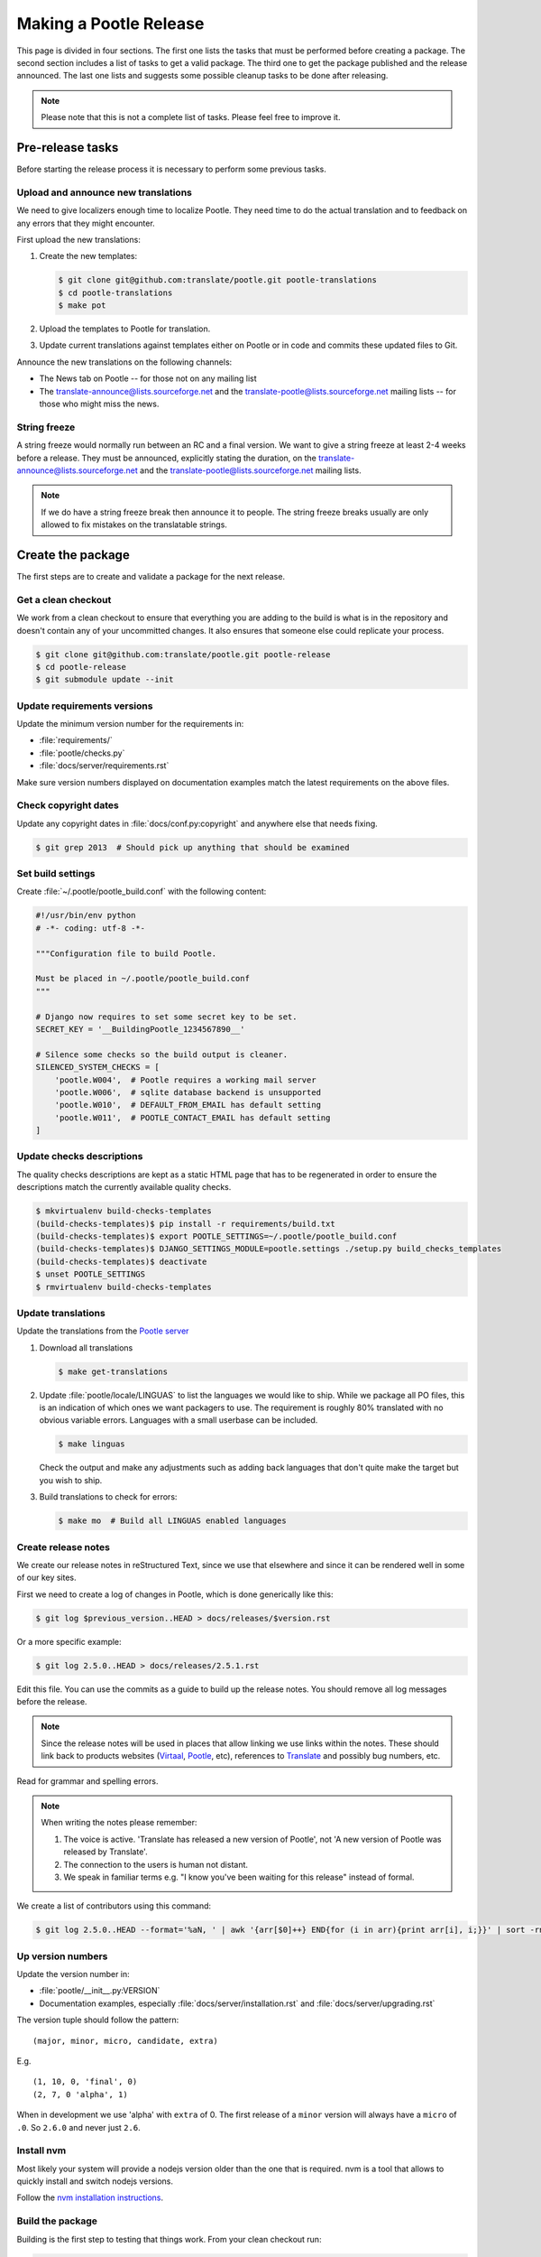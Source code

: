 Making a Pootle Release
***********************

This page is divided in four sections. The first one lists the tasks that must
be performed before creating a package. The second section includes a list of
tasks to get a valid package. The third one to get the package published and
the release announced. The last one lists and suggests some possible cleanup
tasks to be done after releasing.

.. note:: Please note that this is not a complete list of tasks. Please feel
   free to improve it.


Pre-release tasks
=================

Before starting the release process it is necessary to perform some previous
tasks.


Upload and announce new translations
------------------------------------

We need to give localizers enough time to localize Pootle.  They need time to
do the actual translation and to feedback on any errors that they might
encounter.

First upload the new translations:

#. Create the new templates:

   .. code-block:: console

       $ git clone git@github.com:translate/pootle.git pootle-translations
       $ cd pootle-translations
       $ make pot


#. Upload the templates to Pootle for translation.
#. Update current translations against templates either on Pootle or in code
   and commits these updated files to Git.

Announce the new translations on the following channels:

- The News tab on Pootle -- for those not on any mailing list
- The translate-announce@lists.sourceforge.net and the
  translate-pootle@lists.sourceforge.net mailing lists -- for those who might
  miss the news.


String freeze
-------------

A string freeze would normally run between an RC and a final version. We want
to give a string freeze at least 2-4 weeks before a release. They must be
announced, explicitly stating the duration, on the
translate-announce@lists.sourceforge.net and the
translate-pootle@lists.sourceforge.net mailing lists.

.. note:: If we do have a string freeze break then announce it to people. The
   string freeze breaks usually are only allowed to fix mistakes on the
   translatable strings.


Create the package
==================

The first steps are to create and validate a package for the next release.


Get a clean checkout
--------------------

We work from a clean checkout to ensure that everything you are adding to the
build is what is in the repository and doesn't contain any of your uncommitted
changes. It also ensures that someone else could replicate your process.

.. code-block:: console

    $ git clone git@github.com:translate/pootle.git pootle-release
    $ cd pootle-release
    $ git submodule update --init


Update requirements versions
----------------------------

Update the minimum version number for the requirements in:

- :file:`requirements/`
- :file:`pootle/checks.py`
- :file:`docs/server/requirements.rst`


Make sure version numbers displayed on documentation examples match the latest
requirements on the above files.


Check copyright dates
---------------------

Update any copyright dates in :file:`docs/conf.py:copyright` and anywhere else
that needs fixing.

.. code-block:: console

    $ git grep 2013  # Should pick up anything that should be examined


Set build settings
------------------

Create :file:`~/.pootle/pootle_build.conf` with the following content:

.. code-block:: python

    #!/usr/bin/env python
    # -*- coding: utf-8 -*-

    """Configuration file to build Pootle.

    Must be placed in ~/.pootle/pootle_build.conf
    """

    # Django now requires to set some secret key to be set.
    SECRET_KEY = '__BuildingPootle_1234567890__'

    # Silence some checks so the build output is cleaner.
    SILENCED_SYSTEM_CHECKS = [
        'pootle.W004',  # Pootle requires a working mail server
        'pootle.W006',  # sqlite database backend is unsupported
        'pootle.W010',  # DEFAULT_FROM_EMAIL has default setting
        'pootle.W011',  # POOTLE_CONTACT_EMAIL has default setting
    ]


Update checks descriptions
--------------------------

The quality checks descriptions are kept as a static HTML page that has to be
regenerated in order to ensure the descriptions match the currently available
quality checks.

.. code-block:: console

    $ mkvirtualenv build-checks-templates
    (build-checks-templates)$ pip install -r requirements/build.txt
    (build-checks-templates)$ export POOTLE_SETTINGS=~/.pootle/pootle_build.conf
    (build-checks-templates)$ DJANGO_SETTINGS_MODULE=pootle.settings ./setup.py build_checks_templates
    (build-checks-templates)$ deactivate
    $ unset POOTLE_SETTINGS
    $ rmvirtualenv build-checks-templates


Update translations
-------------------

Update the translations from the `Pootle server
<http://pootle.locamotion.org/projects/pootle>`_

#. Download all translations

   .. code-block:: console

       $ make get-translations

#. Update :file:`pootle/locale/LINGUAS` to list the languages we would like to
   ship. While we package all PO files, this is an indication of which ones we
   want packagers to use.  The requirement is roughly 80% translated with no
   obvious variable errors. Languages with a small userbase can be included.

   .. code-block:: console

       $ make linguas

   Check the output and make any adjustments such as adding back languages that
   don't quite make the target but you wish to ship.

#. Build translations to check for errors:

   .. code-block:: console

       $ make mo  # Build all LINGUAS enabled languages


Create release notes
--------------------

We create our release notes in reStructured Text, since we use that elsewhere
and since it can be rendered well in some of our key sites.

First we need to create a log of changes in Pootle, which is done generically
like this:

.. code-block:: console

    $ git log $previous_version..HEAD > docs/releases/$version.rst


Or a more specific example:

.. code-block:: console

    $ git log 2.5.0..HEAD > docs/releases/2.5.1.rst


Edit this file.  You can use the commits as a guide to build up the release
notes.  You should remove all log messages before the release.

.. note:: Since the release notes will be used in places that allow linking we
   use links within the notes.  These should link back to products websites
   (`Virtaal <http://virtaal.org>`_, `Pootle
   <http://pootle.translatehouse.org>`_, etc), references to `Translate
   <http://translatehouse.org>`_ and possibly bug numbers, etc.

Read for grammar and spelling errors.

.. note:: When writing the notes please remember:

   #. The voice is active. 'Translate has released a new version of Pootle',
      not 'A new version of Pootle was released by Translate'.
   #. The connection to the users is human not distant.
   #. We speak in familiar terms e.g. "I know you've been waiting for this
      release" instead of formal.

We create a list of contributors using this command:

.. code-block:: console

    $ git log 2.5.0..HEAD --format='%aN, ' | awk '{arr[$0]++} END{for (i in arr){print arr[i], i;}}' | sort -rn | cut -d\  -f2-


.. _releasing#up-version-numbers:

Up version numbers
------------------

Update the version number in:

- :file:`pootle/__init__.py:VERSION`
- Documentation examples, especially :file:`docs/server/installation.rst` and
  :file:`docs/server/upgrading.rst`

The version tuple should follow the pattern::

    (major, minor, micro, candidate, extra)

E.g. ::

    (1, 10, 0, 'final', 0)
    (2, 7, 0 'alpha', 1)

When in development we use 'alpha' with ``extra`` of 0.  The first release of a
``minor`` version will always have a ``micro`` of ``.0``. So ``2.6.0`` and
never just ``2.6``.


Install nvm
-----------

Most likely your system will provide a nodejs version older than the one that
is required. nvm is a tool that allows to quickly install and switch nodejs
versions.

Follow the `nvm installation instructions
<https://github.com/creationix/nvm#installation>`_.


Build the package
-----------------

Building is the first step to testing that things work. From your clean
checkout run:

.. code-block:: console

    $ mkvirtualenv build-pootle-release
    (build-pootle-release)$ nvm install 0.12  # Use nodejs 0.12
    (build-pootle-release)$ pip install --upgrade pip
    (build-pootle-release)$ pip install -r requirements/build.txt
    (build-pootle-release)$ export PYTHONPATH="${PYTHONPATH}:`pwd`"
    (build-pootle-release)$ export POOTLE_SETTINGS=~/.pootle/pootle_build.conf
    (build-pootle-release)$ make mo-all  # If we are shipping an RC
    (build-pootle-release)$ make build
    (build-pootle-release)$ deactivate
    $ unset POOTLE_SETTINGS
    $ rmvirtualenv build-pootle-release


This will create a tarball in :file:`dist/` which you can use for further
testing.

.. note:: We use a clean checkout just to make sure that no inadvertant changes
   make it into the release.


Test install and other tests
----------------------------

The easiest way to test is in a virtualenv. You can test the installation of
the new release using:

.. code-block:: console

    $ mkvirtualenv test-pootle-release
    (test-pootle-release)$ pip install --upgrade pip
    (test-pootle-release)$ pip install dist/Pootle-$version.tar.bz2
    (test-pootle-release)$ pip install MySQL-python
    (test-pootle-release)$ pootle init


You can then proceed with other tests such as checking:

#. Documentation is available in the package
#. Assets are available in the package
#. Quick SQLite installation check:

   .. code-block:: console

     (test-pootle-release)$ pootle migrate
     (test-pootle-release)$ pootle initdb
     (test-pootle-release)$ pootle runserver --insecure
     (test-pootle-release)$  # Browse to localhost:8000

#. MySQL installation check:

   #. Create a blank database on MySQL:

      .. code-block:: console

        mysql -u $db_user -p$db_password -e 'CREATE DATABASE `test-mysql-pootle` DEFAULT CHARACTER SET utf8 COLLATE utf8_general_ci;'

   #. Change the database settings in the settings file created by
      :djadmin:`pootle init <init>` (by default :file:`~/.pootle/pootle.conf`)
      to use this new MySQL database
   #. Run the following:

      .. code-block:: console

        (test-pootle-release)$ pootle migrate
        (test-pootle-release)$ pootle initdb
        (test-pootle-release)$ pootle runserver --insecure
        (test-pootle-release)$  # Browse to localhost:8000

   #. Drop the MySQL database you have created:

      .. code-block:: console

        mysql -u $db_user -p$db_password -e 'DROP DATABASE `test-mysql-pootle`;'

#. MySQL upgrade check:

   #. Download a database dump from `Pootle Test Data
      <https://github.com/translate/pootle-test-data>`_ repository
   #. Create a blank database on MySQL:

      .. code-block:: console

        mysql -u $db_user -p$db_password -e 'CREATE DATABASE `test-mysql-pootle` DEFAULT CHARACTER SET utf8 COLLATE utf8_general_ci;'

   #. Import the database dump into the MySQL database:

      .. code-block:: console

        mysql -u $db_user -p$db_password test-mysql-pootle < $db_dump_file

   #. Run the following:

      .. code-block:: console

        (test-pootle-release)$ pootle migrate
        (test-pootle-release)$ pootle runserver --insecure
        (test-pootle-release)$  # Browse to localhost:8000

   #. Drop the MySQL database you have created:

      .. code-block:: console

        mysql -u $db_user -p$db_password -e 'DROP DATABASE `test-mysql-pootle`;'

#. Check that the instructions in the :doc:`Installation guide
   </server/installation>` are correct
#. Check that the instructions in the :doc:`Upgrade guide </server/upgrading>`
   are correct
#. Check that the instructions in the :doc:`Hacking guide <hacking>` are
   correct
#. Meta information about the package is correct. This is stored in
   :file:`setup.py`, to see some options to display meta-data use:

   .. code-block:: console

       $ ./setup.py --help

   Now you can try some options like:

   .. code-block:: console

       $ ./setup.py --name
       $ ./setup.py --version
       $ ./setup.py --author
       $ ./setup.py --author-email
       $ ./setup.py --url
       $ ./setup.py --license
       $ ./setup.py --description
       $ ./setup.py --long-description
       $ ./setup.py --classifiers

   The actual long description is taken from :file:`/README.rst`.

Finally clean your test environment:

.. code-block:: console

    (test-pootle-release)$ deactivate
    $ rmvirtualenv test-pootle-release


Publish the new release
=======================

Once we have a valid package it is necessary to publish it and announce the
release.


Tag and branch the release
--------------------------

You should only tag once you are happy with your release as there are some
things that we can't undo. You can safely branch for a ``stable/`` branch
before you tag.

.. code-block:: console

    $ git checkout -b stable/2.6.0
    $ git push origin stable/2.6.0
    $ git tag -a 2.6.0 -m "Tag version 2.6.0"
    $ git push --tags


Release documentation
---------------------

We need a tagged release or branch before we can do this. The docs are
published on Read The Docs.

- https://readthedocs.org/dashboard/pootle/versions/

Use the admin pages to flag a version that should be published.  When we have
branched the stable release we use the branch rather then the tag i.e.
``stable/2.5.0`` rather than ``2.5.0`` as that allows any fixes of
documentation for the ``2.5.0`` release to be immediately available.

Change all references to docs in the Pootle code to point to the branched
version as apposed to the latest version.

.. FIXME we should do this with a config variable to be honest!

Deactivate documentation that is no longer applicable.


Publish on PyPI
---------------

.. - `Submitting Packages to the Package Index
  <http://wiki.python.org/moin/CheeseShopTutorial#Submitting_Packages_to_the_Package_Index>`_


.. note:: You need a username and password on `Python Package Index (PyPI)
   <https://pypi.python.org/pypi>`_ and have rights to the project before you
   can proceed with this step.

   These can be stored in :file:`$HOME/.pypirc` and will contain your username
   and password. A first run of:

   .. code-block:: console

       $ ./setup.py register

   will create such file. It will also actually publish the meta-data so only
   do it when you are actually ready.


Run the following to publish the package on PyPI:

.. code-block:: console

    $ make publish-pypi


.. _releasing#create-github-release:

Create a release on Github
--------------------------

Do the following to create the release:

#. Go to https://github.com/translate/pootle/releases/new
#. Draft a new release with the corresponding tag version
#. Convert the major changes (no more than five) in the release notes to
   Markdown with `Pandoc <http://pandoc.org/>`_. Bugfix releases can replace
   the major changes with *This is a bugfix release for the X.X.X branch.*
#. Add the converted major changes to the release description
#. Include at the bottom of the release description a link to the full release
   notes at Read The Docs
#. Attach the tarball to the release
#. Mark it as pre-release if it's a release candidate


Update Pootle website
---------------------

We use github pages for the website. First we need to checkout the pages:

.. code-block:: console

    $ git checkout gh-pages


#. In :file:`_posts/` add a new release posting. Use the same text used for the
   :ref:`Github release <releasing#create-github-release>` description,
   including the link to the full release notes.
#. Change ``$version`` as needed. See :file:`_config.yml` and
   :command:`git grep $old_release`
#. :command:`git commit` and :command:`git push` -- changes are quite quick so
   easy to review.


Announce to the world
---------------------

Let people know that there is a new version:

#. Announce on mailing lists **using plain text** emails using the same text
   (adjusting what needs to be adjusted) used for the :ref:`Github release <releasing#create-github-release>` description:

   - translate-announce@lists.sourceforge.net
   - translate-pootle@lists.sourceforge.net
   - translate-devel@lists.sourceforge.net

#. Adjust the `Pootle channel <https://gitter.im/translate/pootle>`_ notice.
   Use ``/topic [new topic]`` to change the topic. It is easier if you copy the
   previous topic and adjust it.
#. Email important users
#. Tweet about it
#. Update `Pootle's Wikipedia page <https://en.wikipedia.org/wiki/Pootle>`_


Post-Releasing Tasks
====================

These are tasks not directly related to the releasing, but that are
nevertheless completely necessary.


Bump version to N+1-alpha1
--------------------------

If this new release is a stable one, bump the version in ``master`` to
``{N+1}-alpha1``. The places to be changed are the same ones listed in
:ref:`Up version numbers <releasing#up-version-numbers>`. This prevents anyone
using ``master`` being confused with a stable release and we can easily check
if they are using ``master`` or ``stable``.


Add release notes for dev
-------------------------

After updating the release notes for the about to be released version, it is
necessary to add new release notes for the next release, tagged as ``dev``.


Other possible steps
--------------------

Some possible cleanup tasks:

- Remove your ``pootle-release`` checkout.
- Update and fix these releasing notes:

  - Make sure these releasing notes are updated on ``master``.
  - Discuss any changes that should be made or new things that could be added.
  - Add automation if you can.

- Add new sections to this document. Possible ideas are:

  - Pre-release checks
  - Change URLs to point to the correct docs: do we want to change URLs to point
    to the ``$version`` docs rather then ``latest``?
  - Building on Windows, building for other Linux distros.
  - Communicating to upstream packagers.
